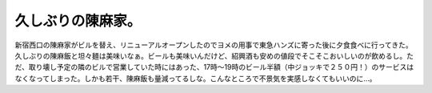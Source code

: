 久しぶりの陳麻家。
==================

新宿西口の陳麻家がビルを替え、リニューアルオープンしたのでヨメの用事で東急ハンズに寄った後に夕食食べに行ってきた。久しぶりの陳麻飯と坦々麺は美味いなぁ。ビールも美味いんだけど、紹興酒も安めの値段でそこそこおいしいのが飲めるし。ただ、取り壊し予定の隣のビルで営業していた時にはあった、17時～19時のビール半額（中ジョッキで２５０円！）のサービスはなくなってしまった。しかも若干、陳麻飯も量減ってるしな。こんなところで不景気を実感しなくてもいいのに…。






.. author:: default
.. categories:: life
.. tags::
.. comments::
